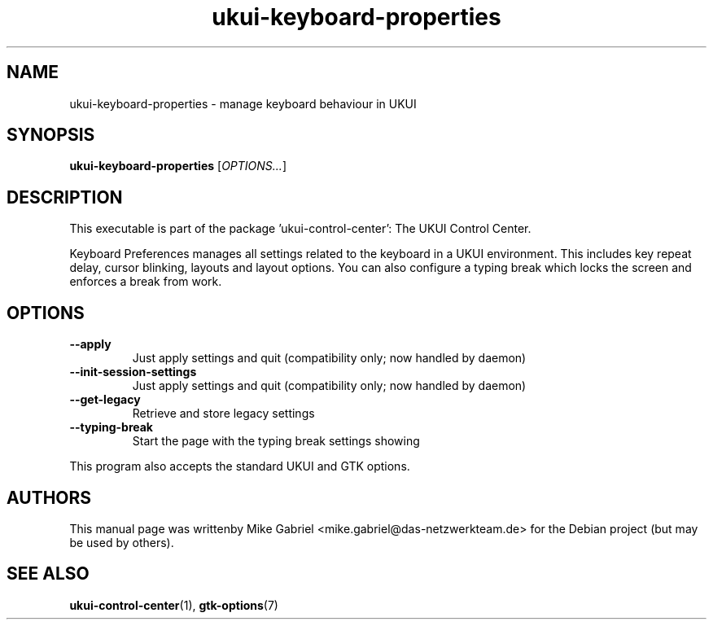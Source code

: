 .\" Copyright (C) 2007 Sven Arvidsson <sa@whiz.se>
.\" Copyright (C) 2014 Mike Gabriel <mike.gabriel@das-netzwerkteam.de>
.\" Copyright (C) 2016,Tianjin KYLIN Information Technology Co., Ltd.
.\" This is free software; you may redistribute it and/or modify
.\" it under the terms of the GNU General Public License as
.\" published by the Free Software Foundation; either version 2,
.\" or (at your option) any later version.
.\"
.\" This is distributed in the hope that it will be useful, but
.\" WITHOUT ANY WARRANTY; without even the implied warranty of
.\" MERCHANTABILITY or FITNESS FOR A PARTICULAR PURPOSE.  See the
.\" GNU General Public License for more details.
.\"
.\"You should have received a copy of the GNU General Public License along
.\"with this program; if not, write to the Free Software Foundation, Inc.,
.\"51 Franklin Street, Fifth Floor, Boston, MA 02110-1301 USA.
.TH ukui-keyboard-properties 1 "2014\-05\-02" "UKUI"
.SH NAME
ukui-keyboard-properties \- manage keyboard behaviour in UKUI
.SH SYNOPSIS
.B ukui-keyboard-properties
.RI [ OPTIONS... ]
.SH DESCRIPTION
This executable is part of the package 'ukui\-control\-center': The UKUI Control Center.
.PP
Keyboard Preferences manages all settings related to the keyboard in a
UKUI environment. This includes key repeat delay, cursor blinking,
layouts and layout options. You can also configure a typing break
which locks the screen and enforces a break from work.
.SH OPTIONS
.TP
.B \-\-apply
Just apply settings and quit (compatibility only; now handled by daemon)
.TP
.B \-\-init\-session\-settings
Just apply settings and quit (compatibility only; now handled by daemon)
.TP
.B \-\-get\-legacy
Retrieve and store legacy settings
.TP
.B \-\-typing-break
Start the page with the typing break settings showing
.P
This program also accepts the standard UKUI and GTK options.
.SH AUTHORS
This manual page was writtenby Mike Gabriel <mike.gabriel@das-netzwerkteam.de>
for the Debian project (but may be used by others).
.SH SEE ALSO
.BR "ukui-control-center" (1),
.BR "gtk-options" (7)
